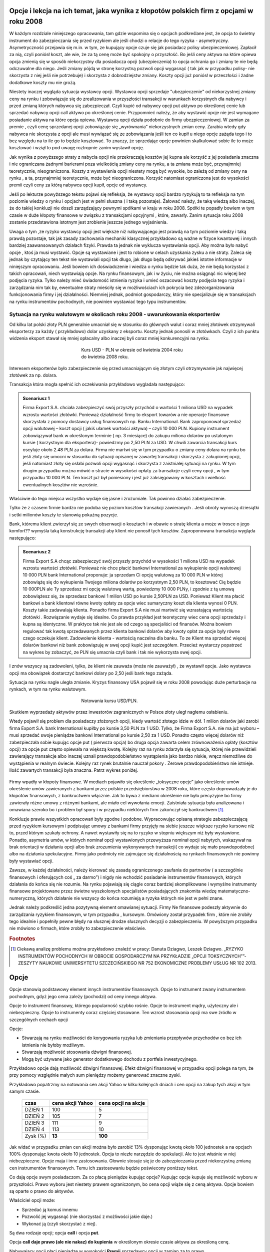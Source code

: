 ﻿.. _kontrakty_terminowe:


Opcje i lekcja na ich temat,  jaka wynika z kłopotów  polskich firm z opcjami w roku 2008
=========================================================================================




W każdym rozdziale niniejszego opracowania, tam gdzie wspomina się o
opcjach podkreślane jest, że opcja to świetny instrument do
zabezpieczania się przed ryzykiem ale jeśli chodzi o relacje do tego
ryzyka - asymetryczny. Asymetryczność przejawia się m.in. w tym, ze
kupujący opcje czuje się jak posiadacz polisy
ubezpieczeniowej. Zapłacił za nią, czyli poniósł koszt, ale wie, że za
tą cenę może być spokojny o przyszłość. Bo jeśli ceny aktywa na które
opiewa opcja zmienią się w sposób niekorzystny dla posiadacza opcji
(ubezpieczenia) to opcja ochrania go i zmiany te nie będą odczuwalne
dla niego. Jeśli zmiany pójdą w stronę korzystną pozwoli opcji
wygasnąć ( tak jak w przypadku polisy- nie skorzysta z niej jeśli nie
potrzebuje) i skorzysta z dobrodziejstw zmiany. Koszty opcji już
poniósł w przeszłości i żadne dodatkowe koszty mu nie grożą.


Niestety inaczej wygląda sytuacja wystawcy opcji. Wystawca opcji
sprzedaje "ubezpieczenie" od niekorzystnej zmiany ceny na rynku i
zobowiązuje się do zrealizowania w przyszłości transakcji w warunkach
korzystnych dla nabywcy i przed zmianą których nabywca się
zabezpieczał. Czyli kupić od nabywcy opcji put aktywo po określonej
cenie lub sprzedać nabywcy opcji call aktywo po określonej
cenie. Przypomnieć należy, że aby wystawić opcje nie jest wymagane
posiadanie aktywa na które opcja opiewa. Wystawca opcji działa
podobnie do firmy ubezpieczeniowej.  W zamian za premie , czyli cenę
sprzedanej opcji zobowiązuje się „wyrównania” niekorzystnych zmian
ceny.  Zarabia wtedy gdy nabywca nie skorzysta z opcji ale musi
wywiązać się ze zobowiązania jeśli ten co kupił u niego opcje zażąda
tego i to bez względu na to ile go to będzie kosztować. To znaczy, że
sprzedając opcje powinien skalkulować sobie ile to może kosztować i
wziął to pod uwagę roztropnie zanim wystawił opcję.

Jak wynika z powyższego straty z nabycia opcji nie przekraczają
kosztów jej kupna ale korzyść z jej posiadania znaczna i nie
ograniczana żadnymi barierami poza wielkością zmiany ceny na rynku, a
ta zmiana może być, przynajmniej teoretycznie, nieograniczona. Koszty
z wystawienia opcji niestety mogą być wysokie, bo zależą od zmiany
ceny na rynku , a ta, przynajmniej teoretycznie, może być
nieograniczona. Korzyść natomiast ograniczona jest do wysokości premii
czyli ceny za którą nabywca opcji kupił, opcje od wystawcy.


Jeśli po lekturze powyższego tekstu pojawi się refleksja, że wystawcy
opcji bardzo ryzykują to ta refleksja na tym poziomie wiedzy o rynku i
opcjach jest w pełni słuszna ( i taką pozostaje). Żałować należy, że
taką wiedzą albo inaczej, że do takiej konkluzji nie doszli
zarządzający pewnymi spółkami w kraju w roku 2008. Spółki te popadły
bowiem w tym czasie w duże kłopoty finansowe w związku z transakcjami
opcyjnymi , które, zawarły. Zanim sytuacja roku 2008 zostanie
przedstawiona istotnym jest zrobienie jeszcze jednego wyjaśnienia.


Uwaga o tym ,ze ryzyko wystawcy opcji jest większe niż nabywającego
jest prawdą na tym poziomie wiedzy i taką prawdą pozostaje, tak jak
zasady zachowania mechaniki klasycznej przykładowo są ważne w fizyce
kwantowej i innych bardziej zaawansowanych działach fizyki. Prawda ta
jednak nie wyklucza wystawiania opcji. Aby można było nabyć opcje ,
ktoś ja musi wystawić. Opcje są wystawiane i jest to robione w celach
uzyskania zysku a nie straty. Zaleca się jednak by czytający ten tekst
nie wystawiali opcji tak długo, jak długo będą odkrywać jakieś istotne
informacje w niniejszym opracowaniu. Jeśli bowiem ich doświadczenie i
wiedza o rynku będzie tak duża, że nie będą korzystać z takich
opracowań, niech wystawiają opcje. Na rynku finansowym, jak i w życiu,
nie można osiągnąć nic więcej bez podjęcia ryzyka. Tylko należy mieć
świadomość istnienia ryzyka i umieć oszacować koszty podjęcia tego
ryzyka i zarządzania nim tak by, ewentualne straty mieściły się w
możliwościach ich pokrycia bez zdezorganizowania funkcjonowania firmy
i jej działalności. Niemniej jednak, podmiot gospodarczy, który nie
specjalizuje się w transakcjach na rynku instrumentów pochodnych, nie
powinien wystawiać tego typu instrumentów.


Sytuacja   na rynku walutowym w okolicach roku 2008 - uwarunkowania   eksporterów
---------------------------------------------------------------------------------

Od kilku lat polski złoty PLN generalnie umacniał się w stosunku do
głównych walut i coraz mniej złotówek otrzymywali eksporterzy za każdy
( przykładowo) dolar uzyskany z eksportu.  Koszty jednak ponosili w
złotówkach.  Czyli z ich punktu widzenia eksport stawał się mniej
opłacalny albo inaczej byli coraz mniej konkurencyjni na rynku.


.. figure:: figs/USD_2008.png 
   :align: center
   :figwidth: 340px
   :height: 230px

   Kurs USD - PLN w okresie od kwietnia 2004 roku do kwietnia  2008 roku.

Interesem eksporterów było zabezpieczenie się przed umacniającym się
złotym czyli otrzymywanie jak najwięcej złotówek za np. dolara.

Transakcja która mogła spełnić ich oczekiwania przykładowo wygladała
następująco: 

.. admonition:: Scenariusz 1

                Firma Export S.A. chciała zabezpieczyć swój przyszły
                przychód o wartości 1 miliona USD na wypadek wzrostu
                wartości złotówki. Ponieważ działalność firmy to
                eksport towarów a nie operacje finansowe skorzystała z
                pomocy dostawcy usług finansowych np. Banku
                International. Bank zaproponował sprzedaż opcji
                walutowej – koszt opcji ( jakiś ułamek wartości
                aktywa) – czyli 10 000 PLN. Kupiony instrument
                zobowiązywał bank w określonym terminie ( np. 3
                miesiące) do zakupu miliona dolarów po ustalonym
                kursie ( korzystnym dla eksportera)- powiedzmy po 2,50
                PLN za USD. W chwili zawarcia transakcji kurs oscyluje
                około 2.48 PLN za dolara.  Firma nie martwi się w tym
                przypadku o zmiany ceny dolara na rynku bo jeśli złoty
                się umocni w stosunku do sytuacji opisanej w zawartej
                transakcji i skorzysta z zakupionej opcji, jeśli
                natomiast złoty się osłabi pozwoli opcji wygasnąć i
                skorzysta z zaistniałej sytuacji na rynku. W tym
                drugim przypadku można mówić o stracie w wysokości
                opłaty za transakcje czyli ceny opcji , w tym
                przypadku 10 000 PLN. Ten koszt już był poniesiony i
                jest już zaksięgowany w kosztach i wielkość
                ewentualnych kosztów nie wzrośnie.

Właściwie do tego miejsca wszystko wydaje się jasne i zrozumiałe. Tak
powinno działać zabezpieczenie.

Tylko że z czasem firmie bardzo nie podoba się poziom kosztów
transakcji zawieranych . Jeśli obroty wynoszą dziesiątki i setki
milionów koszty te stanowią pokaźną pozycje.

Bank, któremu klient zwierzył się ze swych obserwacji o kosztach i w
obawie o stratę klienta a może w trosce o jego komfort??  wymyśla taką
konstrukcję transakcji aby klient nie ponosił tych kosztów.
Zaproponowana transakcja wygląda następująco:


.. admonition:: Scenariusz  2

                Firma Export S.A chcąc zabezpieczyć swój przyszły
                przychód w wysokości 1 miliona USD na wypadek wzrostu
                wartości złotówki. Ponieważ nie chce płacić bankowi
                International za wykupienie opcji walutowej 10 000 PLN
                bank International proponuje: ja sprzedam Ci opcję
                walutową za 10 000 PLN w której zobowiążę się do
                wykupienia Twojego miliona dolarów po korzystnym 2,50
                PLN, to kosztować Cię będzie 10 000PLN ale Ty
                sprzedasz mi opcję walutową wartą, powiedzmy 10 000
                PLNy, i zgodnie z tą umową zobowiążesz się, że
                sprzedasz bankowi 1 milion USD po kursie 2,50PLN za
                USD. Ponieważ Klient ma płacić bankowi a bank
                klientowi równe kwoty opłaty za opcje wiec sumaryczny
                koszt dla klienta wynosi 0 PLN. Koszty takie
                zadawalają klienta. Ponadto firma Export S.A nie musi
                martwić się wzrastającą wartością złotówki
                . Rozwiązanie wydaje się idealne. Co prawda przykład
                jest teoretyczny wiec cena opcji sprzedaży i kupna są
                identyczne. W praktyce tak nie jest ale od czego są
                specjaliści od finansów. Można bowiem regulować tak
                kwotą sprzedawanych przez klienta bankowi dolarów aby
                kwoty opłat za opcje były równe czego oczekuje klient.
                Zadowolenie klienta - wartością naczelna dla banku. To
                ze Klient ma sprzedać więcej dolarów bankowi niż bank
                zobowiązuję w swej opcji kupić jest
                szczegółem. Przecież wystarczy popatrzeć na wykres by
                zobaczyć, ze PLN się umacnia czyli bank i tak nie
                wykorzysta swej opcji.


I znów wszyscy są zadowoleni, tylko, że klient nie zauważa (może nie
zauważył) , że wystawił opcje. Jako wystawca opcji ma obowiązek
dostarczyć bankowi dolary po 2,50 jeśli bank tego zażąda.

Sytuacja na rynku nagle uległa zmianie. Kryzys finansowy USA pojawił
się w roku 2008 powodując duże perturbacje na rynkach, w tym na rynku
walutowym.


.. figure:: figs/USD_2008b.png 
   :align: center
   :figwidth: 340px
   :height: 230px

   Notowania  kursu  USD/PLN.



Skutkiem wyprzedaży aktywów przez inwestorów zagranicznych w Polsce
złoty uległ nagłemu osłabieniu.  

Wtedy pojawił się problem dla posiadaczy złożonych opcji, kiedy
wartość złotego idzie w dół. 1 milion dolarów jaki zarobi firma Export
S.A.  bank International kupiłby po kursie 3,50 PLN za 1 USD. Tylko,
że Firma Export S.A.  nie ma już wyboru – musi sprzedać swoje
pieniądze bankowi International po kursie 2,50 za 1 USD. Ponadto
często więcej dolarów niż zabezpieczała sobie kupując opcje put (
pierwsza opcja) bo druga opcja zawarta celem zrównoważenia opłaty
(kosztów opcji) za opcje put często opiewała na większą kwotę. Kolejny
raz na rynku zdarzyła się sytuacja, której nie przewidzieli
zawierający transakcje albo inaczej uznali prawdopodobieństwo
wystąpienia jako bardzo niskie, wręcz niemożliwe do wystąpienia w
realnym świecie. Kolejny raz rynek brutalnie nauczał pokory . Zerowe
prawdopodobieństwo nie istnieje.  Ilość zawartych transakcji była
znaczna. Patrz wykres poniżej.


.. figure:: figs/tip.png
   :align: center
   :figwidth: 340px
   :height: 230px



Firmy wpadły w kłopoty finansowe. W mediach pojawiło się określenie
„toksyczne opcje” jako określenie umów określenie umów zawieranych z
bankami przez polskie przedsiębiorstwa w 2008 roku, które często
doprowadzały je do kłopotów finansowych, z bankructwem włącznie. Jak
to bywa z mediami określenie nie było precyzyjne bo firmy zawierały
różne umowy z różnymi bankami, ale miało cel wywołania emocji.
Zaistniała sytuacja była analizowana i omawiana szeroko bo i problem
był spory i w przypadku niektórych firm zakończył się bankructwem [#f1]_.


Konkluzje prawie wszystkich opracowań były zgodne i
podobne. Wypracowując opisaną strategie zabezpieczającą przed ryzykiem
kursowym i podpisując umowy z bankami firmy przyjęły na siebie jeszcze
większe ryzyko kursowe niż to, przed którym szukały ochrony. A nawet
wystawiły się na to ryzyko w stopniu większym niż były wystawione.
Ponadto, asymetria umów, w których nominał opcji wystawionych
przewyższa nominał opcji nabytych, wskazywał na brak orientacji w
działaniu opcji albo brak zrozumienia wykonywanych transakcji( co
wydaje się mało prawdopodobne) albo na działania spekulacyjne. Firmy
jako podmioty nie zajmujące się działalnością na rynkach finansowych
nie powinny były wystawiać opcji.  

Zawsze, w każdej działalności, należy kierować się zasadą
ograniczonego zaufania do partnerów ( a szczególnie finansowych i
oferujących coś „ za darmo”) i nigdy nie wchodzić posiadanie
instrumentów finansowych, których działania do końca się nie rozumie.
Na rynku pojawiają się ciągle coraz bardziej skomplikowane i wymyślne
instrumenty finansowe projektowane przez świetne wyszkolonych
specjalistów posiadających znakomita wiedzę matematyczno- numeryczną,
których działanie nie wszyscy do końca rozumieją a ryzyka których nie
jest w pełni znane.
 
Jednak należy podkreślić jedna pozytywną element omawianej
sytuacji. Firmy Ne finansowe podeszły aktywnie do zarządzania ryzykiem
finansowym, w tym przypadku , kursowym. Omówiony został przypadek firm
, które nie zrobiły tego idealnie i popełniły pewne błędy na słusznej
drodze słusznych decyzji o zabezpieczeniu. W powyższym przypadku nie
mówiono o firmach, które zrobiły to zabezpieczenie właściwie.

.. rubric:: Footnotes

.. [#f1] Ciekawą analizę problemu można przykładowo znaleźć w pracy:
         Danuta Dziagwo, Leszek Dziagwo. „RYZYKO INSTRUMENTÓW
         POCHODNYCH W OBROCIE GOSPODARCZYM NA PRZYKŁADZIE „OPCJI
         TOKSYCZNYCH””- ZESZYTY NAUKOWE UNIWERSYTETU SZCZECIŃSKIEGO NR
         752 EKONOMICZNE PROBLEMY USŁUG NR 102 2013.



Opcje 
=====



Opcje stanowią podstawowy element innych instrumentów finansowych.
Opcje to instrument zwany instrumentem pochodnym, gdyż jego cena
zależy (pochodzi) od ceny innego aktywa.

Opcje to instrument finansowy, którego popularność szybko
rośnie. Opcje to instrument mądry, użyteczny ale i
niebezpieczny. Opcje to instrumenty coraz częściej stosowane. Ten
wzrost stosowania opcji ma swe źródło w szczególnych cechach opcji



Opcje:

- Stwarzają na rynku możliwości do korygowania ryzyka lub zmieniania
  przepływów przychodów co bez ich istnienia nie byłoby możliwym.
- Stwarzają możliwość  stosowania dźwigni finansowej. 
- Mogą być używane jako generator dodatkowego dochodu z portfela
  inwestycyjnego.

Przykładowo opcje dają możliwość dźwigni finansowej. Efekt dźwigni
finansowej w przypadku opcji polega na tym, że przy pomocy względnie
małych sum pieniędzy możemy generować znaczne zyski.

Przykładowo popatrzmy na notowania cen akcji Yahoo w kilku kolejnych
dniach i cen opcji na zakup tych akcji w tym samym czasie.


    ==========			===================		===================
      czas    			cena  akcji Yahoo		cena opcji na akcje
    ==========			===================		===================
    DZIEŃ 1				100				5
    DZIEŃ 2				105				7
    DZIEŃ 3				111				9
    DZIEŃ 4				113			       10
    Zysk (%)				**13**			      **100**
    ==========			===================		===================


Jak widać w przypadku zmian cen akcji można było zarobić 13%
dysponując kwotą około 100 jednostek a na opcjach 100% dysponując
kwota około 10 jednostek. Opcja to niezłe narzędzie do spekulacji. Ale
to jest właśnie w niej niebezpieczne. Opcje maja i inne
zastosowania. Głownie stosuje się je do zabezpieczania przed
niekorzystną zmianą cen instrumentów finansowych. Temu ich
zastosowaniu będzie poświecony poniższy tekst.

Co dają opcje swym posiadaczom. Za co płacą pieniądze kupując opcje?
Kupując opcje kupuje się możliwość wyboru w przyszłości. Prawo wyboru
jest niestety prawem ograniczonym, bo cena opcji wiąże się z ceną
aktywa. Opcje bowiem są oparte o prawo do aktywów.

Właściciel opcji może:

- Sprzedać ją komuś innemu 
- Pozwolić jej wygasnąć (nie skorzystać z możliwości jakie  daje.)
- Wykonać ją (czyli skorzystać z niej).


Są dwa rodzaje opcji; opcja **call** i opcja **put**.

Opcja **call daje prawo (ale nie nakaz) do kupienia** w określonym
okresie czasie aktywa za określoną cenę.

Nabywający opcji płaci pieniądze w wysokości **Premii** sprzedawcy
opcji w zamian za to prawo.

Sprzedawca opcji bierze pieniądze (Premia) za obowiązek sprzedaży w
określonym okresie czasu, aktywa, za określona cenę, jeśli posiadacz
opcji zechce skorzystać z tego prawa.

Opcja **call** to jak kupienie biletu do kina. Kupując bilet do kina
za jego cenę (Premia) możemy wybierać miedzy następującymi
możliwościami (wybór ograniczony w czasie - praktycznie do rozpoczęcia
seansu):

- Iść do kina i zobaczyć film (wykonanie opcji)
- Sprzedać posiadany bilet komuś innemu (np. z zyskiem jeśli seans
  jest wyjątkowo atrakcyjny)
- Nie iść do kina (pozwolić opcji na wygaśniecie).

Opcja **put** daje prawo (ale nie obowiązek) do sprzedaży aktywa w
określonym czasie, za określoną cenę. acz opcji płaci pieniądze w
wysokości **Premii** sprzedawcy opcji w zamian za prawo do
sprzedania. Sprzedawca opcji bierze pieniądze w zamian za obowiązek
kupienia określone aktywa za, określoną cenę, w określonym czasie. Nie
jest koniecznym posiadanie aktywa przed wykorzystaniem prawa z
wystawienia opcji **Put**.

Aby wejść w posiadanie opcji, ktoś ja musi sprzedać (wystawić).  Jeśli
wystawi się opcję a nikt jej nie kupi można ją zniszczyć. Ilość opcji
call w obrocie nie jest równa ilości opcji put. Ilość opcji w obrocie
zmienia się w trakcie każdego dnia funkcjonowania rynku finansowego.

Terminologia rynku opcji:

Cena wykonania: Cena za którą nabywca może kupić (w przypadku Call)
lub sprzedać (w przypadku Put) aktywo podstawowe.

**Premia**:     Cena opcji, płacona przez nabywającego, wystawcy opcji. 

Każda opcja posiada dwie ceny 

- Cenę sprzedaży (**bid**) czyli najwyższa cenę, jaką ktoś chce zapłacić za opcje.  
- Cenę kupna  (**ask**) czyli najniższą za którą ktoś chce sprzedać daną opcję. 


**Data wygaśnięcia/zapadalności** T: ostatni termin do wykorzystania
 opcji (jeśli to opcja amerykańska),jedyna data do wykorzystania opcji
 (jeśli jest to opcja europejska).

Różnica miedzy opcją amerykańską a europejską jest taka, że opcje
amerykańska możemy wykorzystać każdego dnia do terminu wygaśnięcia
(zapadalności) a opcje europejska tylko w dzień zapadalności. Po tym
terminie opcja wygasa.

**Wykonanie**: Kupno podstawowego aktywa (w przypadku call), sprzedaż
aktywa podstawowego (w przypadku put). Zazwyczaj jest jedna cena
wykonania powyżej i jedna cena poniżej aktualnej ceny aktywa.

**Prawo**: tylko posiadacz opcji ma **prawo**. Prawo by sprzedać lub
kupić aktywo podstawowe. *Wystawca opcji* (sprzedający) ma wypełnić
**obowiązek** wynikający z prawa posiadacza opcji.

W przypadku kontraktu opcyjnego występują dwie transakcje związane z
tym kontraktem. Transakcja otwierająca zależność opcyjną to sprzedaż
opcji przez wystawiającego. Transakcja która kończy zobowiązanie
opcyjne jest nazywana transakcją zamknięcia. **Opcja call nie jest
odwrotną transakcją do put ani put nie jest odwrotna do call**.
Ryzyko stron nie jest bowiem symetryczne. Można pozbyć się ryzyka
wystawienia opcji poprzez zawarcie transakcji odwrotnej –
t.j. wystawca opcji może pozbyć sie zobowiązania poprzez kupienie
identycznej opcji.

Posiadając opcje posiadamy prawo wyboru. Jaka jest wartość takiego
prawa czyli co to jest wartość opcji? Opcja to prawo kupna lub
sprzedaży aktywa za określoną cenę. Jej wartość składa się z wartości
oceniającej aktualne warunki rynkowe (wartość wewnętrzna – intristic
value) oraz nadzieje na przyszłość, ocenę przyszłych warunków
rynkowych - wartość czasową (time value). Na wartość opcji czyli na
jej cenę składa się jej wartość wewnętrzna i + jej wartość czasowa. Im
opcja jest bliższa wygaśnięcia tym wartość czasowa maleje.

Wartość wewnętrzna (*Intrinsic Value*)

- dla opcji call jest różnicą pomiędzy ceną instrumentu bazowego, a ceną wykonania,
- dla opcji put jest różnicą pomiędzy ceną wykonania, a ceną instrumentu bazowego. 

Wartość wewnętrzna przyjmuje tylko wartości dodatnie lub jest równa zero.

Opcja z zerowa wartością wewnętrzna nazywa się **out of the money**,
opcja z wartości a wewnętrzną większą od zera nazywa się **in the
money** a jeśli cena wykonania opcji jest równa cenie aktywa bazowego
opcje nazywa się **at the Money**.


.. image


.. Nie wiem czy  nie ”narysowac” komputerowo taki wykres dla  różnych danych?????????



Kupując opcje musimy się liczyć z dwoma opłatami
transakcyjnymi. Jedna - zakup opcji, druga transakcja
nabycia/sprzedania aktywa. Wystawca opcji zarabia wartość premii jeśli
nabywca nie wykorzysta opcji.

Inwestor wyszukuje właściwą opcje kierując się (w przypadku akcji
spółki) Nazwą firmy, datą zapadalności (wygaśnięcia), ceną wykonania,
i typem opcji:

Przykładowo: 

ABC  Stycz.22.50 Call

Gdzie:

| ABC – nazwa spółki
| Styczeń – data zapadalności
| 22.50 – cena wykonania
| *Call* – typ opcji.


Przyjmijmy, ze cena takiej opcji cal wynosi 0,25 a cena opcji put 0,
73 – jednostki monetarnej.


Profile ryzyka w czterech przypadkach

Posiadacz opcji call, wystawca opcji call, posiadacz opcji put,
wystawca opcji put.  Rysunki – zrobić (zbiór prostych...) long call,
short call, long put, short put.

Innymi słowy 

Profil zysku dla posiadacza opcji *call (long call)* w zależności od
ceny wykonania aktywa jest następujący: jeśli cena aktywa jest niższa
od ceny wykonania, posiadacz opcji ponosi koszt jej zakupu bo
oczywiście pozwoli jej wygasnąć a kupi aktywo poniższych cenach
rynkowych. W naszym przypadku - 0.25.  Gdy cena aktywa wzrośnie
powyżej ceny wykonania + cena opcji (break even point) zysk będzie
praktycznie nieograniczony i zależny od wzrostu.  Miedzy cena
wykonania a cena wykonania + cena opcji zysk będzie równy ujemny ale
ograniczony.

W przypadku strony wystawiającej (sprzedającego opcje call) zysk
pojawia się w wysokości premii jeśli kupujący nie skorzysta z opcji.
Jeśli cena aktywa będzie wyższa od ceny wykonania sprzedający ponosi
stratę i jest ona zależna od ceny aktywa czyli jest nieograniczona.

Kolejne profile dotyczą opcji *put*.

Posiadacz opcji *put (long put)* o cenie 0,73 i cenie wykonania 22,50
nie będzie wykorzystywał opcji jeśli cena aktywa będzie wyższa niż
22.50 bo sprzeda aktywo na rynku kasowym. W zakresie 22,50 - 21,87
zrealizuje opcje celem zminimalizowania straty. Zysk osiągnie jak cena
spadnie poniżej 21,87.

Wystawca opcji *put* natomiast realizuje zysk w wysokości premii jeśli
nabywca nie zrealizuje opcji czyli gdy ceny aktywa będą powyżej
22,50. Natomiast jeśli spadną poniżej 21,87 poniesie stratę.

Kupując opcje kupujący zabezpiecza się przed niekorzystna zmianą ceny
aktywa. Wystawca opcji kupna zarabia, gdy nie zrealizujemy opcji,
czyli wtedy gdy cena akcji na rynku spadnie. Wystawca opcji sprzedaży
zarabia wtedy, gdy na wskutek wzrostu cen nie wykorzystamy opcji.

Patrząc na profile ryzyka poszczególnych pozycji zajętych na rynku
opcji - czyli; *long call, short call, long put, short put*, nasuwa
się pomysł aby używać kombinacji opcji i w ten sposób chronić
posiadane aktywa za pomocą opcji. Takie strategie opcyjne są omówione
w rozdziale - Hedging za pomoca opcji.


.. Tutaj obrazki i  opis.


Wycena opcji

Na wartość opcji wpływają  czynniki rynkowe. Na przykładzie europejskiej opcji *call* (pierwszej opcji wycenionej teoretycznie) widać, ze wartość opcji zależy od pięciu czynników. Czynnikami tym są:

- cena  aktywa podstawowego na rynku kasowym
- cena wykonania
- czas do wygaśnięcia
- stopa wolna od ryzyka
- zmienność ceny aktywa (*volatility*)


W przypadku  ceny aktywa, im wyższa cena aktywa (np. akcji), tym wyższa cena opcji *call* a niższa cena opcji  *put*.

W przypadku  ceny wykonania dla opcji *call*; im niższa cena aktywa tym wyższa wartość opcji.

Czas do wygaśnięcia:  Zarówno dla opcji *call* i *put* im dłuższy czas do wygaśnięcia, tym droższa cena opcji.

Stopa wolna od ryzyka; im wyższa stopa, tym wyższa cena opcji call. Im
większa stopa wolna od ryzyka to większy przychód wygenerują
pieniądze, które „ zaoszczędzi „ się kupując opcje a nie aktywo. Ta
różnica zainwestowana do czasu wygaśnięcia opcji generuje wyższy
przychód.

Zmienność (*Volatility*) aktywa podstawowego; im większa zmienność,
tym wyższa cena opcji *call* i *put*.  Tabela ilustruje te zależności
dla opcji *call* i *put*.


     +-----------------------+------------------+------------+--------------------+------------+--------------------+
     |    Czynnik            |                  | Opcja Call |                    | Opcja Put  |                    |
     +=======================+==================+============+====================+============+====================+
     |   Cena aktywa         | :math:`\uparrow` |   Wprost   | :math:`\uparrow`   | Odwrotnie  | :math:`\downarrow` |
     +-----------------------+------------------+------------+--------------------+------------+--------------------+
     |   Cena wykonania      | :math:`\uparrow` |  Odwrotnie | :math:`\downarrow` | Wprost     | :math:`\uparrow`   |
     +-----------------------+------------------+------------+--------------------+------------+--------------------+
     |   Zmienność           | :math:`\uparrow` |  Wprost    | :math:`\uparrow`   | Wprost     | :math:`\uparrow`   |
     +-----------------------+------------------+------------+--------------------+------------+--------------------+
     | Stopa wolna od ryzyka | :math:`\uparrow` |  Wprost    | :math:`\uparrow`   | Odwrotnie  | :math:`\downarrow` |
     +-----------------------+------------------+------------+--------------------+------------+--------------------+
     |   Czas                | :math:`\uparrow` |  Wprost    | :math:`\uparrow`   | Wprost     | :math:`\uparrow`   |
     +-----------------------+------------------+------------+--------------------+------------+--------------------+


Tabela (1).  Wpływ czynników rynkowych na cenę opcji *call* i *put*.


Innymi słowy 

Aktualna **cena aktywa** podstawowego jest najbardziej istotnym parametrem ceny.

Dla opcji *call*, im wyższa cena aktywa podstawowego tym wyższa wartość *call*.

Dla opcji *put*, im niższa cena aktywa tym wyższa wartość opcji *put*.

**Cena wykonania**  jest ustalona na czas życia opcji, ale każde *aktywo* podstawowe może mieć kilka cen wykonania dla każdego miesiąca  wykorzystania.

Dla *call*, im wyższa cena wykonania (*strike price*), tym niższa wartość *call*. 

Dla  *put*, im wyzsza cena *strike*, tym wyższa  wartość *put*.

**Zmienność**  ceny aktywa podstawowego (*Volatility*) jest mierzona jako zanualizowane odchylenie standardowe zysku z aktywa podstawowego.  Cena wszystkich opcji rośnie z rosnącą  zmiennością  (*volatility*). To dlatego, że opcje z wyższą zmiennością maja większą szanse na wygaśnięcie w cenie (*in-the-money*).

**Czas do wygaśnięcia** (zapadalności) - Czas do wygaśnięcia jest
mierzony jako część roku. Podobnie jak zmienność (*volatility*),
dłuższy czas do wygaśnięcia zwiększa wartość wszelkich opcji. To
dlatego, ze są większe szanse że opcja wygaśnie w cenie
(*in-the-money*) w dłuższym czasie.

**Stopa wolna od ryzyka** - Stopa wolna od ryzyka jest najmniej znaczącym parametrem. Jest ona używana do dyskontowania ceny wykonania, ale ponieważ  czas do wygaśnięcia w praktyce jest dużo niższy niż 9 miesięcy to stopy te bywają niskie i mają niewielki wpływ na cenę opcji.  Jeśli stopa wzrasta, to w wyniku wzrostu obniża się  cena wykonania.  Dlatego, jeśli stopa rośnie opcja  *call* wzrasta w wartości a opcja *put* obniża wartość.

Wyznaczenie ceny opcji polega na tym by wyznaczyć jej aktualna
wartość, wartości wewnętrznej (*intrinsic value*) w chwili
wygaśnięcia. Niestety, nie ma sposobu by znać tę wartość z
wyprzedzeniem.

Dlatego aby wyznaczyć cenę opcji posługujemy się modelami
teoretycznymi.  Istnieje wiele modeli stosowanych do tego
celu. Najprostszym modelem jest dwumianowy model wyceny opcji. (*Cox,
Ross,Rubinstein- Option pricing: Simplified Approach- Journal of
Financial Economics- September 1979*). Ten model wycenia europejską
opcję call na akcje spółki nie wypłacającej dywidendę.

W modelu dwumianowym czas pozostały do wygaśnięcia opcji dzieli się na
dyskretne Przedziały. W każdym przedziale czasu cena aktywa P zmienia
się przyjmując jeden z dwu możliwych stanów- czyli dwumianowo. Może
wzrosnąć do wartości Pu (z prawdopodobieństwem p) lub zmaleć s do
wartości Pd (z prawdopodobieństwem 1– p), gdzie u > 1, d < 1. Mając
zbiór cen aktywa (np. akcji) w postaci drzewka, można wycenić opcję
przeprowadzając rachunek wstecz, począwszy od daty wygaśnięcia.
Obliczenia wykonuje się w kierunku początku drzewa od chwili T do T –
1, dyskontując w tym przedziale czasowym wartość portfela bezpiecznego
składającego się z aktywa i opcji, po stopie procentowej wolnej od
ryzyka. Procedurę powtarza się aż do chwili wystawienia opcji.
 

.. Nie wiem co dalej to zalezy jaki i czy będzie jakis tu program do
   liczenia opcji w modelu dwumiennym ?????????


			 
Model Blacka Scholesa dla europejskiej opcji call.


Model dwumianowy zakładał stacjonarny dwumianowy proces stochastyczny
dla ruchu ceny aktywa (akcji) zachodzący w dyskretnych przedziałach
czasowych. Jeśli przejdziemy do granicy skracając dyskretne okresy
czasowe to ten stochastyczny proces stanie procesem dyfuzji (Ito
proces) zwanym geometrycznym ruchem Browna. Podobnie jak w poprzednim
modelu dwumianowym konstruowany jest portfel wolny od ryzyka
składający się z aktywa i wystawionej opcji call. Tym razem zakładamy,
ze dywidenda może być wypłacana.Taki portfel generuje bezpieczna stopę
zwrotu. Struktura zabezpieczonego portfela posiada formę zbliżoną do
równania dyfuzji ciepła w fizyce.

Dalej 

Wzor Blacka Scholesa na wartość opcji (np. taki- ale należy uwzględnić   oznaczenia!!!!

Opcja Call

.. math::

   C(S,K,\sigma,r,T,\delta) = S e^{(-\delta T)} N(d_1) - K e^{(-rT)} N(d_2)


Opcja put

.. math::

   P(S,K,\sigma,r,T,\delta) = K e^{-rT} N(-d_2) - S e^{-\delta T} N(-d_1)

 
Oznaczenia

gdzie:

.. math::

   d_1 = \frac{\ln (S/K) + (r- \delta + \frac{1}{2} \sigma ^2)T}{\sigma \sqrt{T}}


a

.. math::

   d_2 = d_1 - \sigma \sqrt{T}


.. Wpisywanie wzorów a raczej znaczenia oznaczeń- musimy to uzgodnić  co jak  oznaczamy!!!!!!!!!!!


Jest oczywiście więcej modeli do wyliczania ceny opcji. W praktyce do wyliczania wartości opcji posługuje się modelami pozwalającymi na  przybliżenie wartości opcji. Metody stosowane to: 

**Metody numeryczne**

- Monte Carlo
- Metody: dwumienna, trójmienna


Generalnie, przyjmuje się w stosowanych modelach założenie, że ceny
podlegają procesowy stochastycznemu.


.. Tutaj te  możliwości  programów do liczenia  ceny opcji.


Analiza wrażliwości czyli jak czuła jest cena opcji na zmianę
określających tę cenę wartości wielkości rynkowych.

Wiemy, że na cenę opcji - :math:`P_o` - cena opcji - w poprzed ozn. C i
P odp dla opcji call i put

wpływają:

| :math:`P_a` - cena aktywa podstawowego **- w poprzednich wzorach S**
| :math:`X` – cena wykonania  **- w poprz. K**
| :math:`r` - stopa  wolna od ryzyka  **poprzednio tak samo**
| :math:`T` - czas do wygaśnięcia     **poprzednio T**

Zmienność ceny  (*volatility*)  okreslana jako

:math:`\sigma - a` liczona jako odchylenie standardowe tejże ceny.

Powstaje pytanie jak cena opcji jest czuła na zmiany tych parametrów ?

.. (odnośnik z hedgingu za pomoca opcji).


Aby odpowiedzieć na to pytanie możemy posłużyć się, może nie
eleganckim ale usprawiedliwionym i skutecznym do tego celu,
rozwinięciem tej funkcji we szereg Taylora i uwzględnić w nim tylko
pierwsze pochodne cząstkowe (z wyjątkowo drugą pochodną względem
ceny opcji względem ceny aktywa).

W ten sposób określoną zmianę ceny przybliżamy otrzymanym wzorem
zakładając ze zmiana nie jest mniejsza niż.

Pochodne cząstkowe ceny opcji wchodzące w sklad tego przybliżenia maja
znaczenie praktyczne bedac używane i oznaczane swymi nazwami.

.. math::

   \Delta V \simeq \frac{\partial V}{\partial t} \Delta t + \frac{\partial V}{\partial S} \Delta S + \frac{1}{2} \frac{\partial ^2 V}{\partial S^2}(\Delta S)^2 + \frac{\partial V}{\partial \sigma} \Delta \sigma + \frac{\partial V}{\partial r} \Delta r + \frac{\partial V}{\partial \delta} \Delta \delta ,


.. Wzór przepisać bez ostatniego wyrazu  z oznaczeniami  uzgodnionymi. 


**Delta opcji**

Zmiana ceny opcji przy zmianie ceny aktywa podstawowego nosi nazwę  współczynnika  delta.

.. math::

   \Delta = \partial P_0/ \partial P^S = N(d_1) 


dla  modelu BS opcji call (bez dywidendy)

dla opcji put

.. math::

   \Delta_{put} = N(d_1) - 1


Korzystając z prostego przekształcenia widać, ze:

.. math::

   \Delta_{put} + \Delta_{call} = 1


Ponadto, Delta wskazuje ilość akcji potrzebnych do otworzenia zwrotu z opcji. 

Np., :math:`\Delta_{call} = 0.80` znaczy ze działa jak  0.80 akcji. Jeśli cena akcji wzrośnie o 1, cena opcji  call wzrośnie o 0.80.  cecha ta pozwala na  budowanie strategii  zabezpieczających. Ale o zastosowania  analizy wrażliwości w strategii zabezpieczania przed ryzykiem można znaleźć w **Hedging za pomoca opcji**.


**Współczynnik gamma.**

*Gamma* drugą pochodną ceny opcji względem ceny akcji. Gamma jest pierwsza pochodną delta w stosunku do ceny aktywa. Gamma jest także nazywana  *krzywizną*.

.. math::

   \Gamma_c = \frac{\partial ^2 C}{\partial S^2} = \frac{\Delta_c}{\partial S}

   \Gamma_p = \frac{\partial ^2 P}{\partial S^2} = \frac{\Delta_p}{\partial S}


Współczynnik gamma jest zatem miarą niestabilności współczynnika delta.

Interpretacja 

Jeżeli w wyniku zmiany kursu instrumentu bazowego współczynnik delta zmieni się z 0,5 do 0,52 to wówczas zmiana delty o 0,02 określać będzie wartość współczynnika gamma.

Przykład. Niech aktualna wartość instrumentu bazowego wynosi =75 jednostek pieniężnych. Aktualna wartość opcji  = 0,35. Delta opcji = 0,16 a gamma opcji  = 0,05.

Jaka jest wartość opcji jeżeli kurs instrumentu bazowego wzrośnie do 80? 

A wiec zmiana ceny instrumentu bazowego = 5 a zmiana ceny wynikająca ze wsp. delta = 5 x 0,16 = 0,80. Wzrost wartości instrumentu bazowego o 5 powoduje wzrost wartości delty a zatem należy wyznaczyć dodatkową zmianę wartości opcji wynikającą z gamma. Zmiana ceny wynikająca z gamma = 0,5 x 0,05 x 52 = 0,62.

Nowa wartość opcji to stara wartość + zmiana z delty + zmiany gamma
czyli: 0,35 + 0,80 + 0,62 = 1,77


**Współczynnik Theta.**

Kolejna pochodna cząstkowa jest wielkość zwana Theta. 

Określa ona  jak się zachowa cena opcji call (put) jeśli zmieni się czas do wygaśnięcia, a wszystko inne zostanie stałe? 

Theta jest to pierwsza pochodna ceny względem czasu. 

Opcje to „psujące się” aktywa, ponieważ wartość ich zanika po pewnym (wygaśnięcie).

Wartość opcji = wartość wewnętrzna + premia czasowa.

Wielkość tę dla opcja call i put wylicza się:

.. math::

   \Theta_c = \frac{\partial C}{\partial t}

   \Theta_p = \frac{\partial P}{\partial t}


Theta większa od zera gdyż im więcej  jest czasu do wygaśnięcia tym większa wartość opcji. 

Ale  ponieważ czas do wygaśnięcia może tylko maleć theta jest rozpatrywana  jako wartość ujemna.  Biorąc pod uwagę  możliwość zajmowanej pozycji w opcjach należy pamiętać, że: 

- Upływ czasu szkodzi posiadaczowi opcji. 
- Upływ czasu działa na korzyść temu co opcje wystawił. 

Ze wzoru Blacka Scholes można wyliczyć wartość 

.. math::

   \Theta_c = - \frac{S \sigma e^{-.5(d_1 ^2)}}{2\sqrt{2\pi t}} -rKe^{-rt}N(d_2)

   \Theta_p = \frac{S \sigma e^{-.5(d_1 ^2)}}{2\sqrt{2 \pi t}} +rKe^{-rt} N(d_2)



Liczenie  Theta - interpretacja 

Równania określają  theta na rok. Np.  :math:`\Theta = -5.58`, znaczy, że opcja straci 5.58 w wartości ceny na rok - czyli  (0.02 na dzień). 

Theta pozycji krótkich jest dodatnia. Theta pozycji długich jest ujemna. Opcje at-the-money mają największe wartości theta.

Tabela poniżej  pokazuje znaki  pochodnych cząstkowych dla róznych pozycji opcji.

    ==========	=====	=====	=====
     .		Delta	Theta	Gamma
    ==========	=====	=====	=====
    Long call	 \+	 \-	 \+
    Long put	 \-	 \-	 \+
    Short call	 \-	 \+	 \-
    Short put	 \+	 \+	 \-
    ==========	=====	=====	=====	


Znak gamma jest zawsze przeciwny do znaku theta



**Czułość względem odchylenia standardowego - Vega**

Odpowiada na pytanie, jak się zmieni wartość opcji call (put) jeśli
zmieni się odchylenie standardowe zwrotu czyli czułość na zmienność
(volatility) funkcji?

*Vega* pierwszą cząstkową pochodną ceny opcji względem zmienności
 (volatility) aktywa podstawowego.

.. math::

   \text{vega}_c = \frac{\partial C}{\partial \sigma}

   \text{vega}_c = \frac{\partial P}{\partial \sigma}



Im wyższa volatility tym większa wartość opcji.  Np., opcja o vega
0.30 zyskuje 0.30% wartości na każdy punkt procentowy wzrostu
spodziewanej zmienności aktywa.  Vega bywa także nazywane kappa,
omega, tau, zeta, lub sigma prim.  Ze wzoru Blacka Scholesa można
przykładowo wyliczyć wartości Vega.

.. math::

   \text{vega} = \frac{S\sqrt{t}e^{-0.5(d_1 ^2)}}{\sqrt{2\pi}}


Vega pozycji długich jest dodatnia. Vega pozycji krótkich jest ujemna.
Wartości opcji są **bardzo** czułe na zmianę odchylenia standardowego
ceny aktywa.  Im większe volatility, tym więcej są warte opcje call i
put.  Opcje at-the-money mają największą wartość Vega. Vega maleje dla
opcji in- oraz out-of-the-money. **Vega**, maleje wraz z upływem czasu
do terminu wygaśnięcia.




**Rho**


*Rho* pierwsza pochodna ceny opcji względem stopy procentowej wolnej od ryzyka:

.. math::

   \rho _c = Kte^{-rt}N(d_2)

   \rho _p = -Kte^{-rt}N(-d_2)


Rho  jest najmniej znaczącą  z pochodnych. Nawet jeśli opcja ma wyjątkowo długie życie, zmiany stopy procentowej wpływają na premie niewiele.


.. W zasadzie można by pokazac wykresy wartości  współczynników od czasu i ceny, etc.ale może o tym pomyslimy poźniej????????


